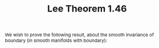#+TITLE:Lee Theorem 1.46
#+HTML_HEAD: <link rel="stylesheet" type="text/css" href="https://gongzhitaao.org/orgcss/org.css"/>
#+HTML_HEAD: <style> body {font-size:15px;} </style>

We wish to prove the following result, about the smooth invariance of boundary (in smooth manifolds with boundary):

